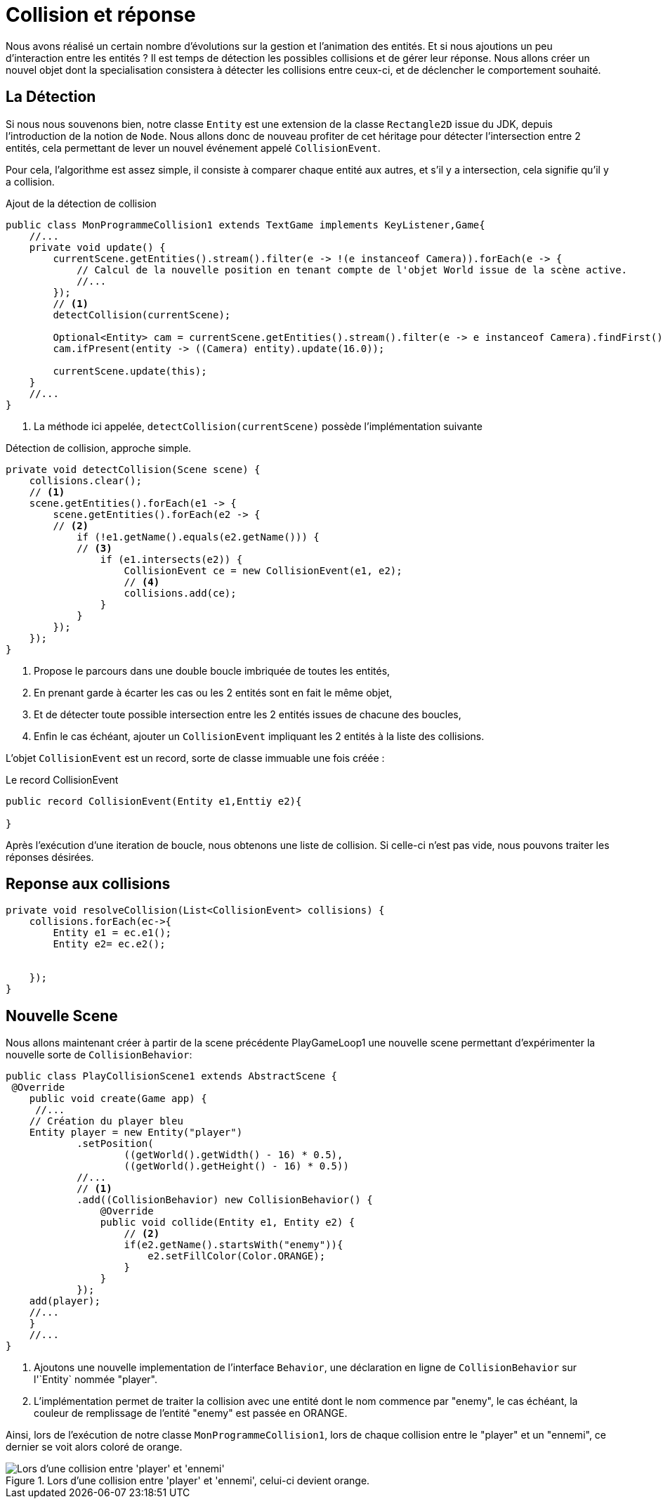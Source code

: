 = Collision et réponse

Nous avons réalisé un certain nombre d'évolutions sur la gestion et l'animation des entités. Et si nous ajoutions un peu d'interaction entre les entités ?
Il est temps de détection les possibles collisions et de gérer leur réponse.
Nous allons créer un nouvel objet dont la specialisation consistera à détecter les collisions entre ceux-ci, et de déclencher le comportement souhaité.

== La Détection

Si nous nous souvenons bien, notre classe `Entity` est une extension  de la classe `Rectangle2D` issue du JDK, depuis l'introduction de la notion de `Node`.
Nous allons donc de nouveau profiter de cet héritage pour détecter l'intersection entre 2 entités, cela permettant de lever un nouvel événement appelé `CollisionEvent`.

Pour cela, l'algorithme est assez simple, il consiste à comparer chaque entité aux autres, et s'il y a intersection, cela signifie qu'il y a collision.

.Ajout de la détection de collision
[source,java]
----
public class MonProgrammeCollision1 extends TextGame implements KeyListener,Game{
    //...
    private void update() {
        currentScene.getEntities().stream().filter(e -> !(e instanceof Camera)).forEach(e -> {
            // Calcul de la nouvelle position en tenant compte de l'objet World issue de la scène active.
            //...
        });
        // <1>
        detectCollision(currentScene);

        Optional<Entity> cam = currentScene.getEntities().stream().filter(e -> e instanceof Camera).findFirst();
        cam.ifPresent(entity -> ((Camera) entity).update(16.0));

        currentScene.update(this);
    }
    //...
}
----


. La méthode ici appelée, `detectCollision(currentScene)` possède l'implémentation suivante

.Détection de collision, approche simple.
[source,java]
----
private void detectCollision(Scene scene) {
    collisions.clear();
    // <1>
    scene.getEntities().forEach(e1 -> {
        scene.getEntities().forEach(e2 -> {
        // <2>
            if (!e1.getName().equals(e2.getName())) {
            // <3>
                if (e1.intersects(e2)) {
                    CollisionEvent ce = new CollisionEvent(e1, e2);
                    // <4>
                    collisions.add(ce);
                }
            }
        });
    });
}
----

. Propose le parcours dans une double boucle imbriquée de toutes les entités,
. En  prenant garde à écarter les cas ou les 2 entités sont en fait le même objet,
. Et de détecter toute possible intersection entre les 2 entités issues de chacune des boucles,
. Enfin le cas échéant, ajouter un `CollisionEvent` impliquant les 2 entités à la liste des collisions.

L'objet `CollisionEvent` est un record, sorte de classe immuable une fois créée :

.Le record CollisionEvent
[source,java]
----
public record CollisionEvent(Entity e1,Enttiy e2){

}
----

Après l'exécution d'une iteration de boucle, nous obtenons une liste de collision. Si celle-ci n'est pas vide, nous pouvons traiter les réponses désirées.

== Reponse aux collisions



[source,java]
----
private void resolveCollision(List<CollisionEvent> collisions) {
    collisions.forEach(ec->{
        Entity e1 = ec.e1();
        Entity e2= ec.e2();


    });
}
----


== Nouvelle Scene

Nous allons maintenant créer à partir de la scene précédente PlayGameLoop1 une nouvelle scene permettant d'expérimenter la nouvelle sorte de `CollisionBehavior`:

[source,java]
----
public class PlayCollisionScene1 extends AbstractScene {
 @Override
    public void create(Game app) {
     //...
    // Création du player bleu
    Entity player = new Entity("player")
            .setPosition(
                    ((getWorld().getWidth() - 16) * 0.5),
                    ((getWorld().getHeight() - 16) * 0.5))
            //...
            // <1>
            .add((CollisionBehavior) new CollisionBehavior() {
                @Override
                public void collide(Entity e1, Entity e2) {
                    // <2>
                    if(e2.getName().startsWith("enemy")){
                        e2.setFillColor(Color.ORANGE);
                    }
                }
            });
    add(player);
    //...
    }
    //...
}
----

. Ajoutons une nouvelle implementation de l'interface `Behavior`, une déclaration en ligne de `CollisionBehavior` sur l'`Entity` nommée "player".
. L'implémentation permet de traiter la collision avec une entité dont le nom commence par "enemy", le cas échéant, la couleur de remplissage de l'entité "enemy" est passée en ORANGE.

Ainsi, lors de l'exécution de notre classe `MonProgrammeCollision1`, lors de chaque collision entre le "player" et un "ennemi", ce dernier se voit alors coloré de orange.

.Lors d'une collision entre 'player' et 'ennemi', celui-ci devient orange.
image::illustrations/capture-collision-1.png[Lors d'une collision entre 'player' et 'ennemi', celui-ci devient orange]